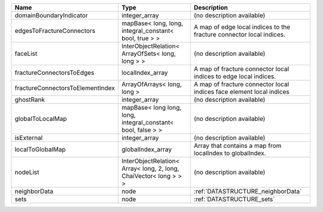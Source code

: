 

================================ ================================================================= ==================================================================== 
Name                             Type                                                              Description                                                          
================================ ================================================================= ==================================================================== 
domainBoundaryIndicator          integer_array                                                     (no description available)                                           
edgesToFractureConnectors        mapBase< long, long, integral_constant< bool, true > >            A map of edge local indices to the fracture connector local indices. 
faceList                         InterObjectRelation< ArrayOfSets< long, long > >                  (no description available)                                           
fractureConnectorsToEdges        localIndex_array                                                  A map of fracture connector local indices to edge local indices.     
fractureConnectorsToElementIndex ArrayOfArrays< long, long >                                       A map of fracture connector local indices face element local indices 
ghostRank                        integer_array                                                     (no description available)                                           
globalToLocalMap                 mapBase< long long, long, integral_constant< bool, false > >      (no description available)                                           
isExternal                       integer_array                                                     (no description available)                                           
localToGlobalMap                 globalIndex_array                                                 Array that contains a map from localIndex to globalIndex.            
nodeList                         InterObjectRelation< Array< long, 2, long, ChaiVector< long > > > (no description available)                                           
neighborData                     node                                                              :ref:`DATASTRUCTURE_neighborData`                                    
sets                             node                                                              :ref:`DATASTRUCTURE_sets`                                            
================================ ================================================================= ==================================================================== 


